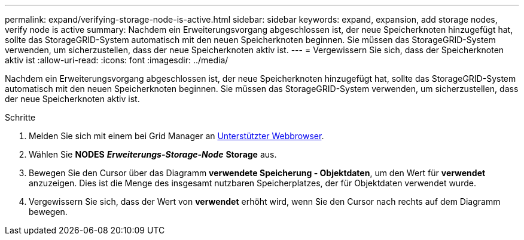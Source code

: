 ---
permalink: expand/verifying-storage-node-is-active.html 
sidebar: sidebar 
keywords: expand, expansion, add storage nodes, verify node is active 
summary: Nachdem ein Erweiterungsvorgang abgeschlossen ist, der neue Speicherknoten hinzugefügt hat, sollte das StorageGRID-System automatisch mit den neuen Speicherknoten beginnen. Sie müssen das StorageGRID-System verwenden, um sicherzustellen, dass der neue Speicherknoten aktiv ist. 
---
= Vergewissern Sie sich, dass der Speicherknoten aktiv ist
:allow-uri-read: 
:icons: font
:imagesdir: ../media/


[role="lead"]
Nachdem ein Erweiterungsvorgang abgeschlossen ist, der neue Speicherknoten hinzugefügt hat, sollte das StorageGRID-System automatisch mit den neuen Speicherknoten beginnen. Sie müssen das StorageGRID-System verwenden, um sicherzustellen, dass der neue Speicherknoten aktiv ist.

.Schritte
. Melden Sie sich mit einem bei Grid Manager an xref:../admin/web-browser-requirements.adoc[Unterstützter Webbrowser].
. Wählen Sie *NODES* *_Erweiterungs-Storage-Node_* *Storage* aus.
. Bewegen Sie den Cursor über das Diagramm *verwendete Speicherung - Objektdaten*, um den Wert für *verwendet* anzuzeigen. Dies ist die Menge des insgesamt nutzbaren Speicherplatzes, der für Objektdaten verwendet wurde.
. Vergewissern Sie sich, dass der Wert von *verwendet* erhöht wird, wenn Sie den Cursor nach rechts auf dem Diagramm bewegen.

